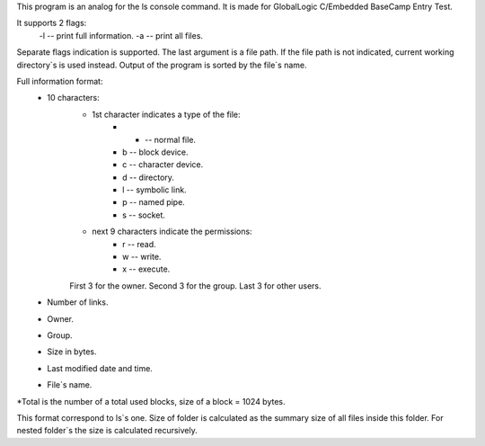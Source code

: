 
This program is an analog for the ls console command. It is made for GlobalLogic C/Embedded BaseCamp Entry Test.

It supports 2 flags:
    -l -- print full information.
    -a -- print all files.
    
Separate flags indication is supported. 
The last argument is a file path. If the file path is not indicated, current working directory`s is used instead.
Output of the program is sorted by the file`s name. 

Full information format:
    * 10 characters:
        * 1st character indicates a type of the file:
            * - -- normal file.
            * b -- block device.
            * c -- character device.
            * d -- directory.
            * l -- symbolic link.
            * p -- named pipe.
            * s -- socket.
        * next 9 characters indicate the permissions:
            * r -- read.
            * w -- write.
            * x -- execute.
        First 3 for the owner. Second 3 for the group. Last 3 for other users.
    * Number of links.
    * Owner.
    * Group.
    * Size in bytes.
    * Last modified date and time.
    * File`s name.

*Total is the number of a total used blocks, size of a block = 1024 bytes.

This format correspond to ls`s one. 
Size of folder is calculated as the summary size of all files inside this folder. For nested folder`s the size is calculated recursively.
